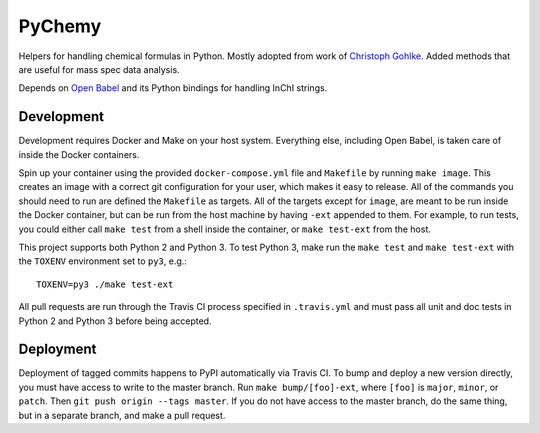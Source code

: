 PyChemy
=======

.. image:: https://travis-ci.org/ginkgobioworks/pychemy.svg?branch=master
    :target: https://travis-ci.org/ginkgobioworks/pychemy

Helpers for handling chemical formulas in Python. Mostly adopted from work of
`Christoph Gohlke <http://www.lfd.uci.edu/~gohlke/>`_. Added methods that are useful for mass spec
data analysis.

Depends on `Open Babel <http://openbabel.org/>`_ and its Python bindings for handling InChI strings.


Development
-----------

Development requires Docker and Make on your host system. Everything else, including Open Babel, is
taken care of inside the Docker containers.

Spin up your container using the provided ``docker-compose.yml`` file and ``Makefile`` by running
``make image``. This creates an image with a correct git configuration for your user, which makes it
easy to release. All of the commands you should need to run are defined the ``Makefile`` as targets.
All of the targets except for ``image``, are meant to be run inside the Docker container, but can be
run from the host machine by having ``-ext`` appended to them. For example, to run tests, you could
either call ``make test`` from a shell inside the container, or ``make test-ext`` from the host.

This project supports both Python 2 and Python 3. To test Python 3, make run the ``make
test`` and ``make test-ext`` with the ``TOXENV`` environment set to ``py3``, e.g.:

::

    TOXENV=py3 ./make test-ext


All pull requests are run through the Travis CI process specified in ``.travis.yml`` and must pass
all unit and doc tests in Python 2 and Python 3 before being accepted.

Deployment
----------

Deployment of tagged commits happens to PyPI automatically via Travis CI. To bump and deploy a new
version directly, you must have access to write to the master branch. Run ``make bump/[foo]-ext``,
where ``[foo]`` is ``major``, ``minor``, or ``patch``. Then ``git push origin --tags master``. If
you do not have access to the master branch, do the same thing, but in a separate branch, and make
a pull request.



